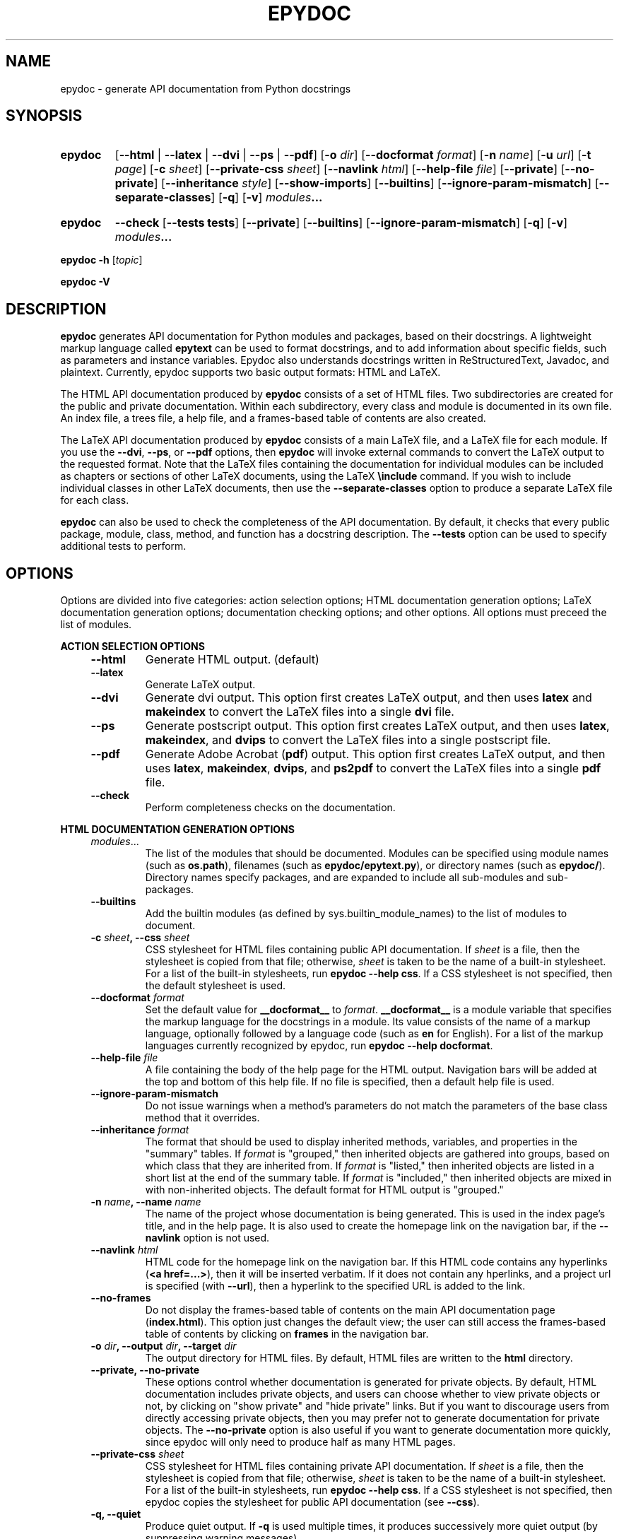 .\"
.\" Epydoc command line interface man page.
.\" $Id: epydoc.1 562 2003-07-21 06:38:21Z edloper $
.\"
.TH EPYDOC 1 
.SH NAME
epydoc \- generate API documentation from Python docstrings
.\" ================== SYNOPSIS ====================
.SH SYNOPSIS
.HP 7
.B epydoc
.RB [ \-\-html " | " \-\-latex " | " \-\-dvi " | " \-\-ps " | " \-\-pdf ]
.RB [ \-o
.IR dir ]
.RB [ \-\-docformat
.IR format ]
.RB [ \-n
.IR name ]
.RB [ \-u
.IR url ]
.RB [ \-t
.IR  page ]
.RB [ \-c
.IR sheet ]
.RB [ \-\-private\-css
.IR sheet ]
.RB [ \-\-navlink
.IR html ]
.RB [ \-\-help\-file
.IR file ]
.RB [ \-\-private ]
.RB [ \-\-no\-private ]
.RB [ \-\-inheritance
.IR style ]
.RB [ \-\-show\-imports ]
.RB [ \-\-builtins ]
.RB [ \-\-ignore\-param\-mismatch ]
.RB [ \-\-separate-classes ]
.RB [ \-q ]
.RB [ \-v ]
.IB modules ...
.HP 7
.B epydoc
.B \-\-check
.RB [ \-\-tests
.BR tests ]
.RB [ \-\-private ]
.RB [ \-\-builtins ]
.RB [ \-\-ignore\-param\-mismatch ]
.RB [ \-q ]
.RB [ \-v ]
.IB modules ...
.PP
.B epydoc \-h
.RI [ topic ]
.PP
.B epydoc \-V
.\" ================== DESCRIPTION ====================
.SH DESCRIPTION
.B epydoc
generates API documentation for Python modules and packages, based on
their docstrings.  A lightweight markup language called
.B epytext
can be used to format docstrings, and to add information about
specific fields, such as parameters and instance variables.  Epydoc
also understands docstrings written in ReStructuredText, Javadoc, and
plaintext.  Currently, epydoc supports two basic output formats: HTML
and LaTeX.
.PP
The HTML API documentation produced by 
.B epydoc
consists of a set of HTML files.  Two subdirectories are created for
the public and private documentation.  Within each subdirectory,
every class and module is documented in its own file.  An index file,
a trees file, a help file, and a frames-based table of contents are
also created.
.PP
The LaTeX API documentation produced by
.B epydoc
consists of a main LaTeX file, and a LaTeX file for each module.  If
you use the
.BR \-\-dvi ,
.BR \-\-ps ,
or
.B \-\-pdf
options, then
.B epydoc
will invoke external commands to convert the LaTeX output to the
requested format.  Note that the LaTeX files containing the
documentation for individual modules can be included as chapters or
sections of other LaTeX documents, using the LaTeX
.B \\\\include
command.  If you wish to include individual classes in other LaTeX
documents, then use the
.B \-\-separate\-classes
option to produce a separate LaTeX file for each class.
.PP
.B epydoc
can also be used to check the completeness of the API documentation.
By default, it checks that every public package, module, class,
method, and function has a docstring description.  The
.B \-\-tests
option can be used to specify additional tests to perform.
.\" ================== OPTIONS ====================
.SH OPTIONS
Options are divided into five categories: action selection options;
HTML documentation generation options; LaTeX documentation generation
options; documentation checking options; and other options.  All
options must preceed the list of modules.
.PP
.B ACTION SELECTION OPTIONS
.RS 4
.TP
.B \-\-html
Generate HTML output. (default)
.TP
.B \-\-latex
Generate LaTeX output.
.TP
.B \-\-dvi
Generate dvi output.  This option first creates LaTeX output, and then
uses
.B latex
and
.B makeindex
to convert the LaTeX files into a single
.B dvi
file.
.TP
.B \-\-ps
Generate postscript output.  This option first creates LaTeX output,
and then uses
.BR latex ,
.BR makeindex ,
and
.BR dvips
to convert the LaTeX files into a single postscript file.
.TP
.B \-\-pdf
Generate Adobe Acrobat
.RB ( pdf )
output.  This option first creates LaTeX output, and then uses
.BR latex ,
.BR makeindex ,
.BR dvips ,
and
.BR ps2pdf
to convert the LaTeX files into a single
.B pdf
file.
.TP
.B \-\-check
Perform completeness checks on the documentation.
.RE
.PP
.B HTML DOCUMENTATION GENERATION OPTIONS 
.RS 4
.TP
.IR modules ...
The list of the modules that should be documented.  Modules can be
specified using module names (such as
.BR os.path ),
filenames (such as
.BR epydoc/epytext.py ),
or directory names (such as
.BR epydoc/ ).
Directory names specify packages, and are expanded to include
all sub-modules and sub-packages.
.TP
.B \-\-builtins
Add the builtin modules (as defined by sys.builtin_module_names) to
the list of modules to document.
.TP
.BI "\-c " sheet ", \-\-css " sheet
CSS stylesheet for HTML files containing public API documentation.  If
.I sheet
is a file, then the stylesheet is copied from that file; otherwise,
.I sheet
is taken to be the name of a built\-in stylesheet.  For a list of
the built\-in stylesheets, run
.BR "epydoc \-\-help css" .
If a CSS stylesheet is not specified, then the default stylesheet is
used.
.TP
.BI "\-\-docformat " format
Set the default value for
.B __docformat__
to
.IR format .
.B __docformat__
is a module variable that specifies the markup language for the
docstrings in a module.  Its value consists of the name of a markup
language, optionally followed by a language code (such as
.B en
for English).  For a list of the markup languages currently recognized
by epydoc, run
.BR "epydoc \-\-help docformat" .
.TP
.BI "\-\-help\-file " file
A file containing the body of the help page for the HTML output.
Navigation bars will be added at the top and bottom of this help file.
If no file is specified, then a default help file is used.
.TP
.B \-\-ignore\-param\-mismatch
Do not issue warnings when a method's parameters do not match the
parameters of the base class method that it overrides.
.TP
.BI "\-\-inheritance " format
The format that should be used to display inherited methods,
variables, and properties in the "summary" tables.
If
.I format
is "grouped," then inherited objects are gathered into groups, based
on which class that they are inherited from.  If
.I format
is "listed," then inherited objects are listed in a short list at the
end of the summary table.  If
.I format
is "included," then inherited objects are mixed in with non-inherited
objects.  The default format for HTML output is "grouped."
.TP
.BI "\-n " name ", \-\-name " name
The name of the project whose documentation is being generated.  This
is used in the index page's title, and in the help page.  It is also
used to create the homepage link on the navigation bar, if the
.B \-\-navlink
option is not used.
.TP
.BI "\-\-navlink " html
HTML code for the homepage link on the navigation bar.  If this HTML
code contains any hyperlinks
.RB ( "<a href=...>" ),
then it will be inserted verbatim.  If
it does not contain any hperlinks, and a project url is specified
(with
.BR \-\-url ),
then a hyperlink to the specified URL is added to the link.
.TP
.B \-\-no\-frames
Do not display the frames-based table of contents on the main
API documentation page
.RB ( index.html ).
This option just changes the default view; the user can still access
the frames-based table of contents by clicking on
.B frames
in the navigation bar.
.TP
.BI "\-o " dir ", \-\-output " dir ", \-\-target " dir
The output directory for HTML files.  By default, HTML files are
written to the
.B html
directory.
.TP
.B \-\-private, \-\-no\-private
These options control whether documentation is generated for private
objects.  By default, HTML documentation includes private objects, and
users can choose whether to view private objects or not, by clicking
on "show private" and "hide private" links.  But if you want to
discourage users from directly accessing private objects, then you may
prefer not to generate documentation for private objects.  The
.B \-\-no\-private
option is also useful if you want to generate documentation more
quickly, since epydoc will only need to produce half as many HTML
pages.
.TP
.BI "\-\-private\-css " sheet
CSS stylesheet for HTML files containing private API documentation.
If
.I sheet
is a file, then the stylesheet is copied from that file;
otherwise, 
.I sheet
is taken to be the name of a built\-in stylesheet.  For a list of the
built\-in stylesheets, run 
.BR "epydoc \-\-help css" .
If a CSS stylesheet is not specified, then epydoc
copies the stylesheet for public API documentation (see
.BR \-\-css ).
.TP
.B \-q, \-\-quiet
Produce quiet output.  If
.B \-q
is used multiple times, it produces successively more quiet output (by
suppressing warning messages).
.TP
.B \-\-show\-imports
Include a list of the classes, functions, and variables that each
module imports on the module documentation pages.
.TP
.BI "\-t " page ", \-\-top " page
The top page for the documentation. 
.I page
can be the name of a documented module or a class; the name of a file
containing a documented module; an absolute URL (starting
with "http:"); or one of the special names
.BR trees.html ,
.BR indices.html ", or"
.BR help.html ,
indicating the corresponding API documentation pages.
.TP
.BI "\-u " url ", \-\-url " url
The URL of the project's homepage.  This URL is used by the homepage
link on the navigation bar.
.TP
.B \-v, \-\-verbose
Produce verbose output.  If
.B \-v
is used multiple times, it produces successively more verbose output.
.RE
.PP
.B LATEX DOCUMENTATION GENERATION OPTIONS
.RS 4
LaTeX documentation generation options are used when producing LaTeX,
postscript (ps), or pdf output.
.TP
.IR modules ...
The list of the modules that should be documented.  Modules can be
specified using module names (such as
.BR os.path ),
filenames (such as
.BR epydoc/epytext.py ),
or directory names (such as
.BR epydoc/ ).
Directory names specify packages, and are expanded to include
all sub-modules and sub-packages.
.TP
.B \-\-builtins
Add the builtin modules (as defined by sys.builtin_module_names) to
the list of modules to document.
.TP
.BI "\-\-docformat " format
Set the default value for
.B __docformat__
to
.IR format .
.B __docformat__
is a module variable that specifies the markup language for the
docstrings in a module.  Its value consists of the name of a markup
language, optionally followed by a language code (such as
.B en
for English).  For a list of the markup languages currently recognized
by epydoc, run
.BR "epydoc \-\-help docformat" .
.TP
.B \-\-ignore\-param\-mismatch
Do not issue warnings when a method's parameters do not match the
parameters of the base class method that it overrides.
.TP
.BI "\-\-inheritance " format
The format that should be used to display inherited methods,
variables, and properties.
If
.I format
is "grouped," then inherited objects are gathered into groups, based
on which class that they are inherited from.  If
.I format
is "listed," then inherited objects are listed in a short list at the
end of their section.  If
.I format
is "included," then inherited objects are mixed in with non-inherited
objects.  The default format for LaTeX output is "listed."
.TP
.BI "\-n " name ", \-\-name " name
The name of the project whose documentation is being generated.  This
is used on the title page, in the page header, and in the pdf metadata.
.TP
.BI "\-o " dir ", \-\-output " dir ", \-\-target " dir
The output directory.  By default, HTML files are
written to the
.B html
directory, and LaTeX files are written to the
.B latex
directory.
.TP
.B \-\-private, \-\-no\-private
These options control whether documentation is generated for private
objects.  By default, LaTeX output only includes documentation for
public objects.
.TP
.B \-q, \-\-quiet
Produce quiet output.  If
.B \-q
is used multiple times, it produces successively more quiet output (by
suppressing warning messages).
.TP
.B \-\-separate\-classes
Describe all classes in a separate section of the documentation,
instead of including them in the documentation for their modules.
This creates a separate LaTeX file for each class, so it can also be
useful if you want to include the documentation for one or two classes
as sections of your own LaTeX document.
.TP
.B \-v, \-\-verbose
Produce verbose output.  If
.B \-v
is used multiple times, it produces successively more verbose output.
.RE
.PP
.B DOCUMENTATION COMPLETENESS CHECKING OPTIONS
.RS 4
The
.B \-\-check
option is used to perform completeness checks on the documentation of
your project.  By default, epydoc checks to make sure that all public
objects have docstrings.  Additional checks can be added with the
.B \-\-tests
option.
.TP
.IR modules ...
The list of the modules whose documentation should be checked.
Modules can  be specified using module names (such as
.BR os.path ),
filenames (such as
.BR epydoc/epytext.py ),
or directory names (such as
.BR epydoc/ ).
Directory names specify packages, and are expanded to include
all sub-modules and sub-packages.
.TP
.B \-\-ignore\-param\-mismatch
Do not issue warnings when a method's parameters do not match the
parameters of the base class method that it overrides.
.TP
.B \-\-private
Perform checks on private objects
.TP
.B \-q, \-\-quiet
Produce quiet output.  If
.B \-q
is used multiple times, it produces successively more quiet output (by
suppressing warning messages).
.TP
.BI "\-\-tests " tests  ", \-\-checks " tests
Perform additional tests on the documentation.  For a list of the
additional tests that are available, run
.BR "epydoc --help tests" .
.TP
.B \-v, \-\-verbose
Produce verbose output.  If
.B \-v
is used multiple times, it produces successively more verbose output.
.RE
.PP
.B OTHER OPTIONS
.RS 4
.TP
.B \-h, \-\-help, \-\-usage, \-?
Display a usage message.
.TP
.BI "\-h " topic ", \-\-help " topic
Display information about a specific topic.  Currently,
information is available about the following topics:
.BR css ", " version ", and " usage .
.TP
.B \-V, \-\-version
Print the version of Epydoc.
.RE
.\" ================== EXAMPLES ====================
.SH EXAMPLES
.TP
.BR "epydoc \-n " epydoc " \-u " "http://epydoc.sf.net epydoc/"
Generate the HTML API documentation for the epydoc package and all of
its submodules, and write the output to the
.B html
directory.  In the headers and footers, use
.B epydoc
as the project name, and
.B http://epydoc.sf.net
as the project URL.
.TP
.BR "epydoc \-\-pdf \-n " epydoc " epydoc/"
Generate the LaTeX API documentation for the epydoc package and all of
its submodules, and write the output to the
.B latex
directory.
.TP
.BR "epydoc \-o "api " \-\-css " blue " \-\-private\-css " "green sys"
Generate API documentation for the
.B sys
module, and write the output to the
.B api
directory.  Use different stylesheets for the public and private
versions of the documentation.
.\" ================== HTML FILES ====================
.SH HTML FILES
The HTML API documentation produced by 
.B epydoc
consists of the following files:
.RS 4
.TP
.B index.html
The standard entry point for the documentation.  Normally,
.B index.html
is a copy of the frames file
.RB ( frames.html ).
But if the
.B \-\-no\-frames
option is used, then
.B index.html
is a copy of the API documentation home page, which is normally the
documentation page for the top-level package or module (or the trees
page if there is no top-level package or module).
.TP
.IB module \-module.html
The API documentation for a module.  
.I module
is the complete dotted name of the module, such as 
.B sys
or
.BR epydoc.epytext .
.TP
.IB class \-class.html
The API documentation for a class, exception, or type.
.I class
is the complete dotted name of the class, such as
.B epydoc.epytext.Token
or
.BR array.ArrayType .
.TP
.B trees.html
The module and class hierarchies.
.TP
.B indices.html
The term and identifier indices.
.TP
.B help.html
The help page for the project.  This page explains how to use and
navigate the webpage produced by epydoc.
.TP
.B frames.html
The main frames file.  Two frames on the left side of the window
contain a table of contents, and the main frame on the right side of
the window contains API documentation pages.
.TP
.B toc.html
The top\-level table of contents page.  This page is displayed in the
upper\-left frame of
.BR frames.html ,
and provides links to the
.B toc\-everything.html
and 
.BI toc\- module \-module.html
pages.
.TP
.B toc\-everything.html
The table of contents for the entire project.  This page is displayed
in the lower\-left frame of
.BR frames.html ,
and provides links to every class, type, exception, function, and
variable defined by the project.
.TP
.BI toc\- module \-module.html
The table of contents for a module.  This page is displayed in the
lower\-left frame of
.BR frames.html ,
and provides links to every class, type, exception, function, and
variable defined by the module.
.I module
is the complete dotted name of the module, such as 
.B sys
or
.BR epydoc.epytext .
.TP
.B epydoc.css
The CSS stylesheet used to display all HTML pages.
.RE
.PP
By default,
.B epydoc
creates two subdirectories in the output directory:
.B public
and
.BR private .
Each directory contains all of the files specified above.
But if the
.B \-\-no\-private
option is used, then no subdirectories are created, and the public
documentation is written directly to the output directory.
.\" ================== LATEX FILES ====================
.SH LATEX FILES
The LaTeX API documentation produced by
.B epydoc
consists of the following files:
.RS 4
.TP
.B api.pdf
An Adobe Acrobat (pdf) file containing the complete API documentation.
This file is only generated if you use the
.B \-\-pdf
option.
.TP
.B api.tex
The top-level LaTeX file.  This file imports the other LaTeX files, to
create a single unified document.
.TP
.B api.dvi
A dvi file containing the complete API documentation.  This file is
only generated if you use the 
.B \-\-dvi
option, the
.B \-\-ps
option, or the
.B \-\-pdf
option.
.TP
.B api.ps
A postscript file containing the complete API documentation.  This
file is only generated if you use the
.B \-\-ps
option or the
.B \-\-pdf
option.
.TP
.IB module -module.tex
The API documentation for a module.
.I module
is the complete dotted name of the module, such as
.B sys or
.BR epydoc.epytext .
.TP
.IB class -class.tex
The API documentation for a class, exception, or type.
.I class
is the complete dotted name of the class, such as
.B epydoc.epytext.Token
or array.ArrayType.  These class documentation files are only created
if the
.B \-\-separate\-classes
option is used; otherwise, the documentation for each class is
included in its module's documentation file.
.RE
.\" ================== DIAGNOSTICS ====================
.SH DIAGNOSTICS
Errors are divided into five categories: import errors; epytext
errors; epytext warnings; field warnings; and inspection errors.
Whenver epydoc encounters an error, it issues a warning message that
describes the error, and attempts to continue generating
documentation.
.PP
Import errors indicate that epydoc was unable to import a module.
Import errors typically prevent epydoc from generating documentation
for the module in question.  Epydoc can generate the following import
errors:
.RS 4
.TP
.BI "Bad module name " module
Epydoc attempted to import
.IR module ,
but
.I module
is not a valid name for a Python module.
.TP
.BI "Could not find a UID for " link-target
Epydoc was unable to find the object referred to by an inline link
construction
.RB ( "L{...}" ).
This is usually caused by a typo in the link.
.TP
.BI "Could not import " module
Epydoc attempted to import
.IR module ,
but it failed.  This typically occurs when
.I module
raises an exception.
.TP
.IB file " does not exist"
Epydoc attempted to import the module contained in
.IR file ,
but
.I file
does not exist.
.RE
.PP
Epytext errors are caused by epytext docstrings that contain invalid
markup.  Whenever an epytext error is detected, the docstring in
question is treated as a plaintext docstring.  Epydoc can generate the
following epytext errors:
.RS 4
.TP
.B Bad link target.
The target specified for an inline link contruction
.RB ( "L{...}" )
is not well-formed.  Link targets must be valid python identifiers.
.TP
.B Bad uri target.
The target specified for an inline uri contruction
.RB ( "U{...}" )
is not well-formed.  This typically occurs if inline markup is nested
inside the URI target.  
.TP
.B Fields must be at the top level.
The list of fields
.RB "(" @param ", etc.)"
is contained by some other
block structure (such as a list or a section).
.TP
.B Fields must be the final elements.
The list of fields
.RB "(" @param ", etc.)"
is not at the end of a docstring.
.TP
.B Headings must occur at top level.
The heading is contianed in some other block structure (such as a
list).
.TP
.B Improper doctest block indentation.
The doctest block dedents past the indentation of its initial prompt
line.
.TP
.B Improper heading indentation.
The heading for a section is not left-aligned with the paragraphs in
the section that contains it.
.TP
.B Improper paragraph indentation.
The paragraphs within a block are not left-aligned.  This error is
often generated when plaintext docstrings are parsed using epytext.
.TP
.B Invalid escape.
An unknown escape sequence was used with the inline escape construction
.RB ( "E{...}" ).
.TP
.B Lists must be indented.
An unindented line immediately following a paragraph starts with a
list bullet.  Epydoc is not sure whether you meant to start a new list
item, or meant for a paragraph to include a word that looks like a
bullet.  If you intended the former, then indent the list.  If you
intended the latter, then change the word-wrapping of the paragraph,
or escape the first character of the word that looks like a bullet.
.TP
.B Unbalanced '{'.
The docstring contains unbalanced braces.  Epytext requires that all
braces must be balanced.  To include a single unbalanced brace, use
the escape sequences E{lb} (left brace) and E{rb} (right brace).
.TP
.B Unbalanced '}'.
The docstring contains unbalanced braces.  Epytext requires that all
braces must be balanced.  To include a single unbalanced brace, use
the escape sequences E{lb} (left brace) and E{rb} (right brace).
.TP
.B Unknown inline markup tag.
An unknown tag was used with the inline markup construction (
.IB x {...}
).
.TP
.B Wrong underline character for heading.
The underline character used for this section heading does not
indicate an appopriate section level.  The "=" character should be
used to underline sections; "-" for subsections; and "~" for
subsubsections.
.RE
.PP
Epytext warnings are caused by epytext docstrings that contain
questionable or suspicious markup.  Epytext warnings do
.B not
prevent the docstring in question from being parsed.  Epydoc can
generate the following epytext warnings:
.RS 4
.TP
.B Possible mal-formatted field item.
Epytext detected a line that looks like a field item, but is not
correctly formatted.  This typically occurs when the trailing colon
(":") is not included in the field tag.
.TP
.B Possible heading typo.
Epytext detected a pair of lines that looks like a heading, but the
number of underline characters does not match the number of characters
in the heading.  The number of characters in these two lines must
match exactly for them to be considered a heading.
.RE
.PP
Field warnings are caused by epytext docstrings containing invalid
fields.  The contents of the invalid field are generally ignored.  
Epydoc can generate the following field warnings:
.RS 4
.TP
.BI "@param for unknown parameter " param .
A @param field was used to specify the type for a parameter that is
not included in the function's signature.  This is typically caused by
a typo in the parameter name.
.TP
.IB tag " did not expect an argument."
The field tag
.I tag
was used with an argument, but it does not take one.
.TP
.IB tag " expected an argument."
The field tag
.I tag
was used without an argument, but it requires one.
.TP
.BI "@type for unknown parameter " param .
A @type field was used to specify the type for a parameter that is not
included in the function's signature.  This is typically
caused by a typo in the parameter name.
.TP
.BI "@type for unknown variable " var .
A @type field was used to specify the type for a variable, but no
other information is known about the variable.  This is typically
caused by a typo in the variable name.
.TP
.BI "Unknown field tag " tag .
A docstring contains a field with the unknown tag
.IR tag .
.TP
.BI "Redefinition of " field .
Multiple field tags define the value of
.I field
in the same docstring, but
.I field
can only take a single value.
.RE
.PP
Inspection errors are generated if epydoc encounters problems while
attempting to inspect the properties of a documented object.  Most of
inspection errors do not prevent epydoc from documenting the object in
question.  Epydoc can generate the following inspection errors:
.RS 4
.TP
.BI "The parameters of " inhmethod " do not match " basemethod .
The parameters of the undocumented method
.I inhmethod 
do not match the parameters of the base class method
.I basemethod
that it overrides.  As a result,
.I inhmethod
does not inherit documentation from
.IR basemethod .
If the difference in parameters is intentional, then you can eliminate
the warning by adding a (possibly empty) docstring to
.IR inhmethod .
.TP
.BI "Docmap cannot add a " type
Epydoc attempted to document an object with an unknown type.  This
error is typically generated by packages and modules that manipulate
the import mechanism, such that importing a module produces some other
type of object.
.TP
.BI "UID conflict detected: " uid
Two different objects were assigned the same unique identifier by
epydoc.  This can cause epydoc to substitute the documentation of one
object with the documentation of another object that is assigned the
same unique identifier.  However, this will usually only cause
problems if the two objects with the same unique identifiers are both
modules or classes, in which case the API documentation page for one
object will overwrite the API documentation page for the other object.
.TP
.IB object " appears in multiple builtin modules"
While attempting to determine which module defines the builtin object
.IR object ,
epydoc encountered multiple candidates, and was unable to decide which
candidate was correct.  In this case, epydoc arbitrarily chooses the
first candidate that it finds.
.TP
.IB object " appears in multiple .py modules"
While attempting to determine which module defines the builtin object
.IR object ,
epydoc encountered multiple candidates, and was unable to decide which
candidate was correct.  In this case, epydoc arbitrarily chooses the
first candidate that it finds.
.TP
.IB object " appears in multiple .so modules"
While attempting to determine which module defines the builtin object
.IR object ,
epydoc encountered multiple candidates, and was unable to decide which
candidate was correct.  In this case, epydoc arbitrarily chooses the
first candidate that it finds.
.TP
.BI "Could not find a module for " object
Epydoc was unable to determine which module defines 
.IR object .
If
.I object
is a function, then this will prevent epydoc from generating any
documentation for
.IR object ,
since it does not know what page to put the documentation on.
Otherwise, this will prevent the documentation for
.I object
from including a link to its containing module.
.RE
.\" ================== EXIT STATUS ====================
.SH EXIT STATUS
.TP
.B 0
Successful program execution.
.TP
.B 1
Usage error.
.TP
.B other
Internal error (Python exception).
.\" ================== AUTHOR ====================
.SH AUTHOR
Epydoc was written by Edward Loper.  This man page was originally
written by Moshe Zadka, and is currently maintained by Edward Loper.
.\" ================== BUGS ====================
.SH BUGS
Report bugs to <edloper@gradient.cis.upenn.edu>.
.\" ================== SEE ALSO ====================
.SH SEE ALSO
.BR epydocgui (1)
.TP
.B The epydoc webpage
<http://epydoc.sourceforge.net>
.TP
.B The epytext markup language manual
<http://epydoc.sourceforge.net/epytext.html>
